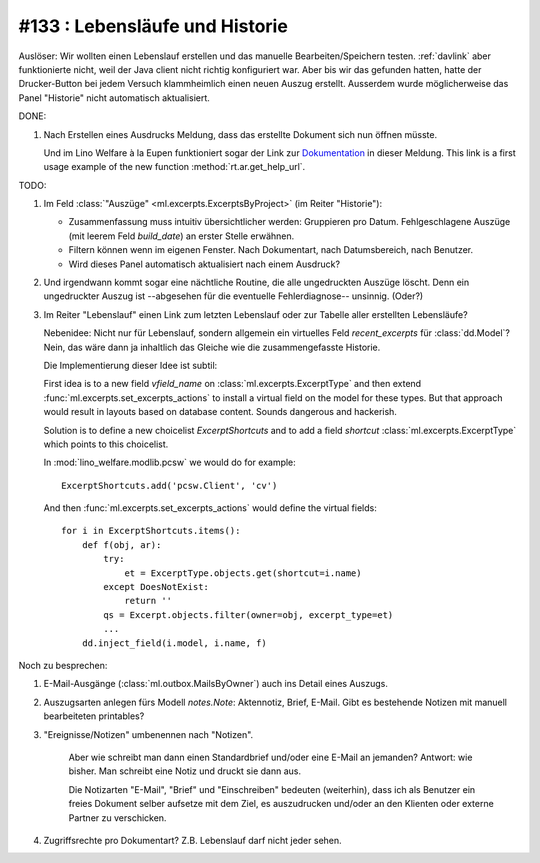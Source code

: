 #133 : Lebensläufe und Historie
===============================

Auslöser: Wir wollten einen Lebenslauf erstellen und das manuelle
Bearbeiten/Speichern testen.  :ref:`davlink` aber funktionierte nicht,
weil der Java client nicht richtig konfiguriert war.  Aber bis wir das
gefunden hatten, hatte der Drucker-Button bei jedem Versuch
klammheimlich einen neuen Auszug erstellt.  Ausserdem wurde
möglicherweise das Panel "Historie" nicht automatisch aktualisiert.

DONE:

#.  Nach Erstellen eines Ausdrucks Meldung, dass das erstellte
    Dokument sich nun öffnen müsste.

    Und im Lino Welfare à la Eupen funktioniert sogar der Link zur
    `Dokumentation
    <http://de.welfare.lino-framework.org/help/print.html>`__ in
    dieser Meldung.  This link is a first usage example of the new
    function :method:`rt.ar.get_help_url`.


TODO:
    
#.  Im Feld :class:`"Auszüge" <ml.excerpts.ExcerptsByProject>` (im
    Reiter "Historie"):

    - Zusammenfassung muss intuitiv übersichtlicher werden: Gruppieren
      pro Datum.  Fehlgeschlagene Auszüge (mit leerem Feld
      `build_date`) an erster Stelle erwähnen.

    - Filtern können wenn im eigenen Fenster. Nach Dokumentart, nach
      Datumsbereich, nach Benutzer.
 
    - Wird dieses Panel automatisch aktualisiert nach einem Ausdruck?

#.  Und irgendwann kommt sogar eine nächtliche Routine, die alle
    ungedruckten Auszüge löscht. Denn ein ungedruckter Auszug
    ist --abgesehen für die eventuelle Fehlerdiagnose--
    unsinnig. (Oder?)

#.  Im Reiter "Lebenslauf" einen Link zum letzten Lebenslauf oder zur
    Tabelle aller erstellten Lebensläufe?

    Nebenidee: Nicht nur für Lebenslauf, sondern allgemein ein
    virtuelles Feld `recent_excerpts` für :class:`dd.Model`?  Nein,
    das wäre dann ja inhaltlich das Gleiche wie die zusammengefasste
    Historie.

    Die Implementierung dieser Idee ist subtil:

    First idea is to a new field `vfield_name` on
    :class:`ml.excerpts.ExcerptType` and then extend
    :func:`ml.excerpts.set_excerpts_actions` to install a virtual
    field on the model for these types.  But that approach would
    result in layouts based on database content.  Sounds dangerous and
    hackerish.

    Solution is to define a new choicelist `ExcerptShortcuts` and to
    add a field `shortcut` :class:`ml.excerpts.ExcerptType` which
    points to this choicelist.

    In :mod:`lino_welfare.modlib.pcsw` we would do for example::

      ExcerptShortcuts.add('pcsw.Client', 'cv')

    And then :func:`ml.excerpts.set_excerpts_actions` would define the
    virtual fields::

      for i in ExcerptShortcuts.items():
          def f(obj, ar):
              try:
                  et = ExcerptType.objects.get(shortcut=i.name)
              except DoesNotExist:
                  return ''
              qs = Excerpt.objects.filter(owner=obj, excerpt_type=et)
              ...
          dd.inject_field(i.model, i.name, f)


Noch zu besprechen:

#.  E-Mail-Ausgänge (:class:`ml.outbox.MailsByOwner`) auch ins Detail
    eines Auszugs.

#.  Auszugsarten anlegen fürs Modell `notes.Note`: Aktennotiz, Brief,
    E-Mail. Gibt es bestehende Notizen mit manuell bearbeiteten
    printables?

#. "Ereignisse/Notizen" umbenennen nach "Notizen".

    Aber wie schreibt man dann einen Standardbrief und/oder eine E-Mail
    an jemanden? Antwort: wie bisher. Man schreibt eine Notiz und druckt
    sie dann aus.

    Die Notizarten "E-Mail", "Brief" und "Einschreiben" bedeuten
    (weiterhin), dass ich als Benutzer ein freies Dokument selber
    aufsetze mit dem Ziel, es auszudrucken und/oder an den Klienten oder
    externe Partner zu verschicken.

#.  Zugriffsrechte pro Dokumentart? Z.B. Lebenslauf darf nicht jeder
    sehen.

